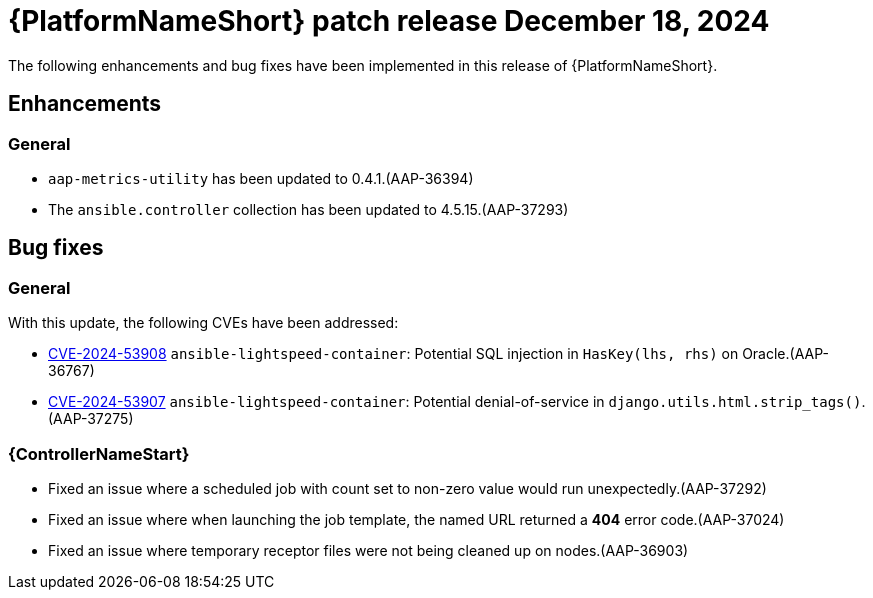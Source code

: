 [id="async-24-12-18-dec"]

= {PlatformNameShort} patch release December 18, 2024

The following enhancements and bug fixes have been implemented in this release of {PlatformNameShort}.

== Enhancements

=== General
* `aap-metrics-utility` has been updated to 0.4.1.(AAP-36394)

* The `ansible.controller` collection has been updated to 4.5.15.(AAP-37293)


== Bug fixes

=== General

With this update, the following CVEs have been addressed:

* link:https://access.redhat.com/security/cve/cve-2024-53908[CVE-2024-53908] `ansible-lightspeed-container`: Potential SQL injection in `HasKey(lhs, rhs)` on Oracle.(AAP-36767)

* link:https://access.redhat.com/security/cve/cve-2024-53907[CVE-2024-53907] `ansible-lightspeed-container`: Potential denial-of-service in `django.utils.html.strip_tags()`.(AAP-37275)


=== {ControllerNameStart}

* Fixed an issue where a scheduled job with count set to non-zero value would run unexpectedly.(AAP-37292)

* Fixed an issue where when launching the job template, the named URL returned a *404* error code.(AAP-37024)

* Fixed an issue where temporary receptor files were not being cleaned up on nodes.(AAP-36903)
